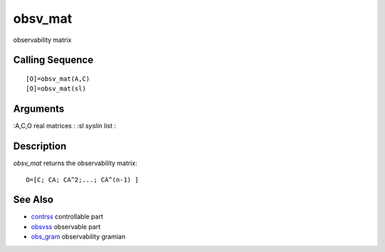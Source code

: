 


obsv_mat
========

observability matrix



Calling Sequence
~~~~~~~~~~~~~~~~


::

    [O]=obsv_mat(A,C)
    [O]=obsv_mat(sl)




Arguments
~~~~~~~~~

:A,C,O real matrices
: :sl `syslin` list
:



Description
~~~~~~~~~~~

`obsv_mat` returns the observability matrix:


::

    O=[C; CA; CA^2;...; CA^(n-1) ]




See Also
~~~~~~~~


+ `contrss`_ controllable part
+ `obsvss`_ observable part
+ `obs_gram`_ observability gramian


.. _obs_gram: obs_gram.html
.. _obsvss: obsvss.html
.. _contrss: contrss.html


